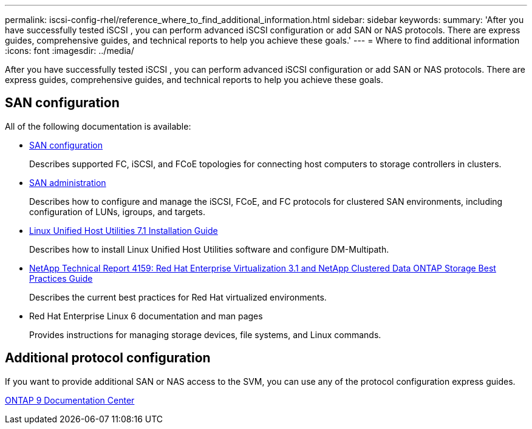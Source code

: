 ---
permalink: iscsi-config-rhel/reference_where_to_find_additional_information.html
sidebar: sidebar
keywords: 
summary: 'After you have successfully tested iSCSI , you can perform advanced iSCSI configuration or add SAN or NAS protocols. There are express guides, comprehensive guides, and technical reports to help you achieve these goals.'
---
= Where to find additional information
:icons: font
:imagesdir: ../media/

[.lead]
After you have successfully tested iSCSI , you can perform advanced iSCSI configuration or add SAN or NAS protocols. There are express guides, comprehensive guides, and technical reports to help you achieve these goals.

== SAN configuration

All of the following documentation is available:

* https://docs.netapp.com/ontap-9/topic/com.netapp.doc.dot-cm-sanconf/home.html[SAN configuration]
+
Describes supported FC, iSCSI, and FCoE topologies for connecting host computers to storage controllers in clusters.

* https://docs.netapp.com/ontap-9/topic/com.netapp.doc.dot-cm-sanag/home.html[SAN administration]
+
Describes how to configure and manage the iSCSI, FCoE, and FC protocols for clustered SAN environments, including configuration of LUNs, igroups, and targets.

* https://library.netapp.com/ecm/ecm_download_file/ECMLP2547936[Linux Unified Host Utilities 7.1 Installation Guide]
+
Describes how to install Linux Unified Host Utilities software and configure DM-Multipath.

* http://www.netapp.com/us/media/tr-4159.pdf[NetApp Technical Report 4159: Red Hat Enterprise Virtualization 3.1 and NetApp Clustered Data ONTAP Storage Best Practices Guide]
+
Describes the current best practices for Red Hat virtualized environments.

* Red Hat Enterprise Linux 6 documentation and man pages
+
Provides instructions for managing storage devices, file systems, and Linux commands.

== Additional protocol configuration

If you want to provide additional SAN or NAS access to the SVM, you can use any of the protocol configuration express guides.

https://docs.netapp.com/ontap-9/index.jsp[ONTAP 9 Documentation Center]

